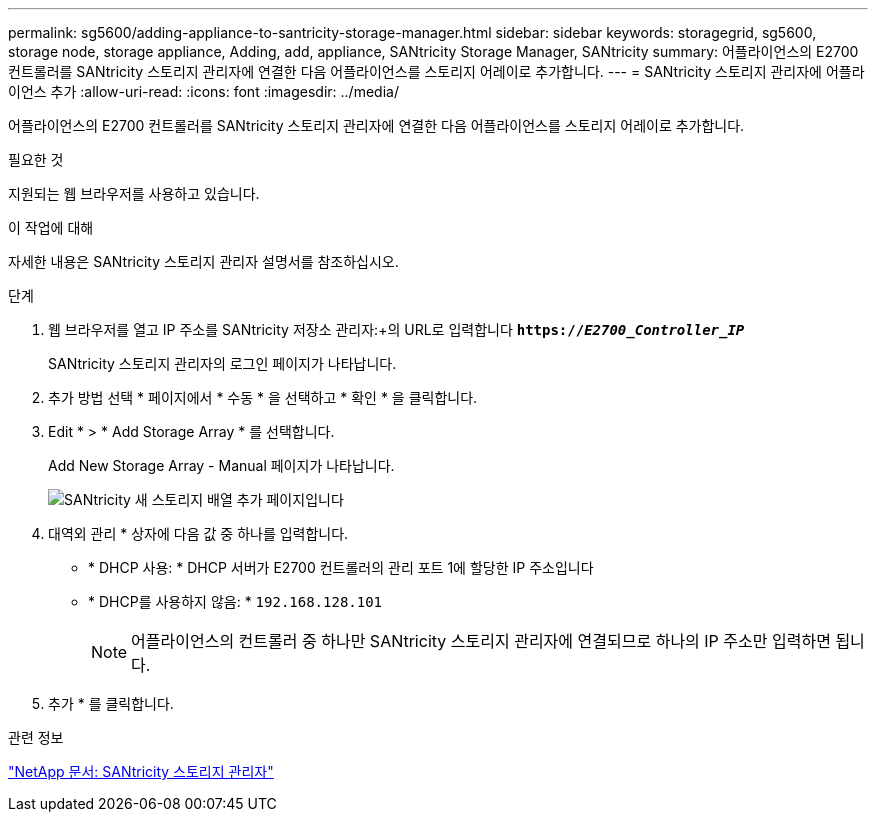 ---
permalink: sg5600/adding-appliance-to-santricity-storage-manager.html 
sidebar: sidebar 
keywords: storagegrid, sg5600, storage node, storage appliance, Adding, add, appliance, SANtricity Storage Manager, SANtricity 
summary: 어플라이언스의 E2700 컨트롤러를 SANtricity 스토리지 관리자에 연결한 다음 어플라이언스를 스토리지 어레이로 추가합니다. 
---
= SANtricity 스토리지 관리자에 어플라이언스 추가
:allow-uri-read: 
:icons: font
:imagesdir: ../media/


[role="lead"]
어플라이언스의 E2700 컨트롤러를 SANtricity 스토리지 관리자에 연결한 다음 어플라이언스를 스토리지 어레이로 추가합니다.

.필요한 것
지원되는 웹 브라우저를 사용하고 있습니다.

.이 작업에 대해
자세한 내용은 SANtricity 스토리지 관리자 설명서를 참조하십시오.

.단계
. 웹 브라우저를 열고 IP 주소를 SANtricity 저장소 관리자:+의 URL로 입력합니다
`*https://_E2700_Controller_IP_*`
+
SANtricity 스토리지 관리자의 로그인 페이지가 나타납니다.

. 추가 방법 선택 * 페이지에서 * 수동 * 을 선택하고 * 확인 * 을 클릭합니다.
. Edit * > * Add Storage Array * 를 선택합니다.
+
Add New Storage Array - Manual 페이지가 나타납니다.

+
image::../media/sanricity_add_new_storage_array_out_of_band.gif[SANtricity 새 스토리지 배열 추가 페이지입니다]

. 대역외 관리 * 상자에 다음 값 중 하나를 입력합니다.
+
** * DHCP 사용: * DHCP 서버가 E2700 컨트롤러의 관리 포트 1에 할당한 IP 주소입니다
** * DHCP를 사용하지 않음: * `192.168.128.101`
+

NOTE: 어플라이언스의 컨트롤러 중 하나만 SANtricity 스토리지 관리자에 연결되므로 하나의 IP 주소만 입력하면 됩니다.



. 추가 * 를 클릭합니다.


.관련 정보
http://mysupport.netapp.com/documentation/productlibrary/index.html?productID=61197["NetApp 문서: SANtricity 스토리지 관리자"^]

